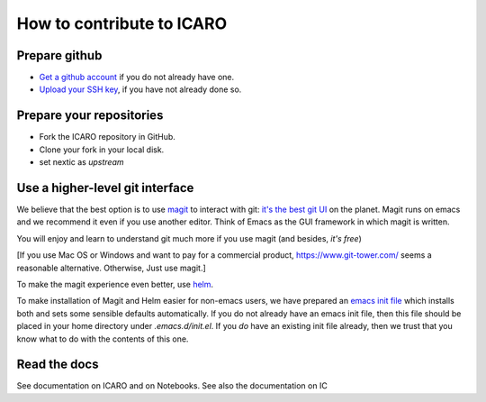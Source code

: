 How to contribute to ICARO
=======================

Prepare github
--------------

- `Get a github account
  <https://help.github.com/articles/signing-up-for-a-new-github-account/>`_
  if you do not already have one.

- `Upload your SSH key
  <https://help.github.com/articles/generating-an-ssh-key/>`_, if
  you have not already done so.

Prepare your repositories
-------------------------


- Fork the ICARO repository in GitHub.

- Clone your fork in your local disk.

- set nextic as *upstream*

Use a higher-level git interface
--------------------------------

We believe that the best option is to use `magit <https://magit.vc/>`_ to interact with git: `it's the best git UI <https://magit.vc/quotes/>`_ on the
planet. Magit runs on emacs and we recommend it even if you use another editor. Think of Emacs as the GUI framework in which magit is written.

You will enjoy and learn to understand git much more if you use magit (and besides, *it's free*)

[If you use Mac OS or Windows and want to pay for a commercial product,
https://www.git-tower.com/ seems a reasonable alternative. Otherwise, Just use magit.]

To make the magit experience even better, use
`helm <https://emacs-helm.github.io/helm/>`_.

To make installation of Magit and Helm easier for non-emacs users, we
have prepared an `emacs init file
<https://github.com/nextic/IC/blob/master/doc/init.el>`_ which
installs both and sets some sensible defaults automatically. If you do
not already have an emacs init file, then this file should be placed
in your home directory under `.emacs.d/init.el`. If you *do* have an
existing init file already, then we trust that you know what to do
with the contents of this one.

Read the docs
------------------

See documentation on ICARO and on Notebooks. See also the documentation on IC
